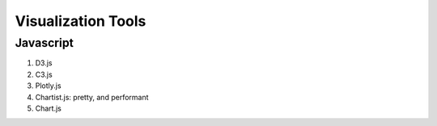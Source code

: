 Visualization Tools
=======================



Javascript
-----------------------


1. D3.js
2. C3.js
3. Plotly.js
4. Chartist.js: pretty, and performant
5. Chart.js
